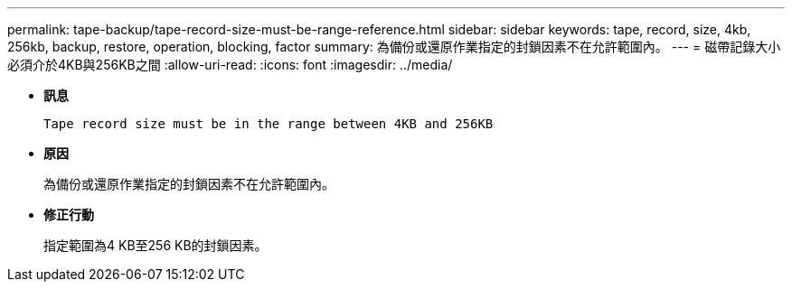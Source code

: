 ---
permalink: tape-backup/tape-record-size-must-be-range-reference.html 
sidebar: sidebar 
keywords: tape, record, size, 4kb, 256kb, backup, restore, operation, blocking, factor 
summary: 為備份或還原作業指定的封鎖因素不在允許範圍內。 
---
= 磁帶記錄大小必須介於4KB與256KB之間
:allow-uri-read: 
:icons: font
:imagesdir: ../media/


[role="lead"]
* *訊息*
+
`Tape record size must be in the range between 4KB and 256KB`

* *原因*
+
為備份或還原作業指定的封鎖因素不在允許範圍內。

* *修正行動*
+
指定範圍為4 KB至256 KB的封鎖因素。


